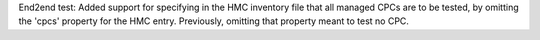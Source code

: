End2end test: Added support for specifying in the HMC inventory file that all
managed CPCs are to be tested, by omitting the 'cpcs' property for the HMC
entry. Previously, omitting that property meant to test no CPC.
